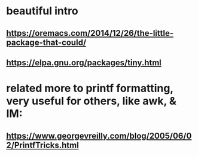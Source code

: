 * beautiful intro
** https://oremacs.com/2014/12/26/the-little-package-that-could/
** https://elpa.gnu.org/packages/tiny.html
* related more to printf formatting, very useful for others, like awk, & IM:
** https://www.georgevreilly.com/blog/2005/06/02/PrintfTricks.html
